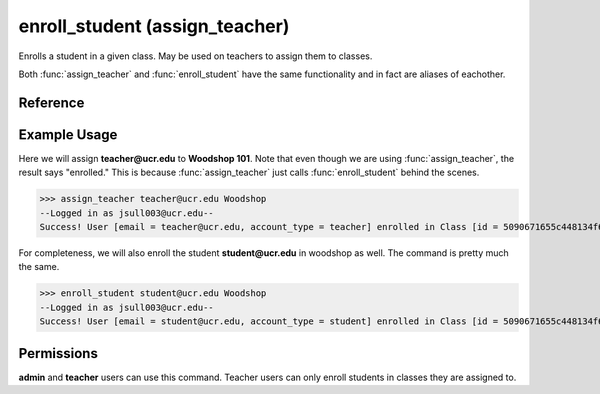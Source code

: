 enroll_student (assign_teacher)
===============================

Enrolls a student in a given class. May be used on teachers to assign them to
classes.

Both :func:`assign_teacher` and :func:`enroll_student` have the same
functionality and in fact are aliases of eachother.

Reference
---------

.. function:: enroll_student(email, enroll_in):
    
    :param email: The student's email.
    
    :param enroll_in: Part of the name (case-insensitive) or the ID of the
                      class to enroll the student in.

.. function:: assign_teacher(email, enroll_in):
    
    :param email: The teacher's email.
    
    :param enroll_in: Part of the name (case-insensitive) or the ID of the
                      class to assign the teacher to.

Example Usage
-------------

Here we will assign **teacher@ucr.edu** to **Woodshop 101**. Note that even
though we are using :func:`assign_teacher`, the result says "enrolled." This is
because :func:`assign_teacher` just calls :func:`enroll_student` behind the
scenes.

>>> assign_teacher teacher@ucr.edu Woodshop
--Logged in as jsull003@ucr.edu--
Success! User [email = teacher@ucr.edu, account_type = teacher] enrolled in Class [id = 5090671655c448134f67b3e5, name = Woodshop 101].

For completeness, we will also enroll the student **student@ucr.edu** in
woodshop as well. The command is pretty much the same.

>>> enroll_student student@ucr.edu Woodshop
--Logged in as jsull003@ucr.edu--
Success! User [email = student@ucr.edu, account_type = student] enrolled in Class [id = 5090671655c448134f67b3e5, name = Woodshop 101].

Permissions
-----------

**admin** and **teacher** users can use this command. Teacher users can only
enroll students in classes they are assigned to.